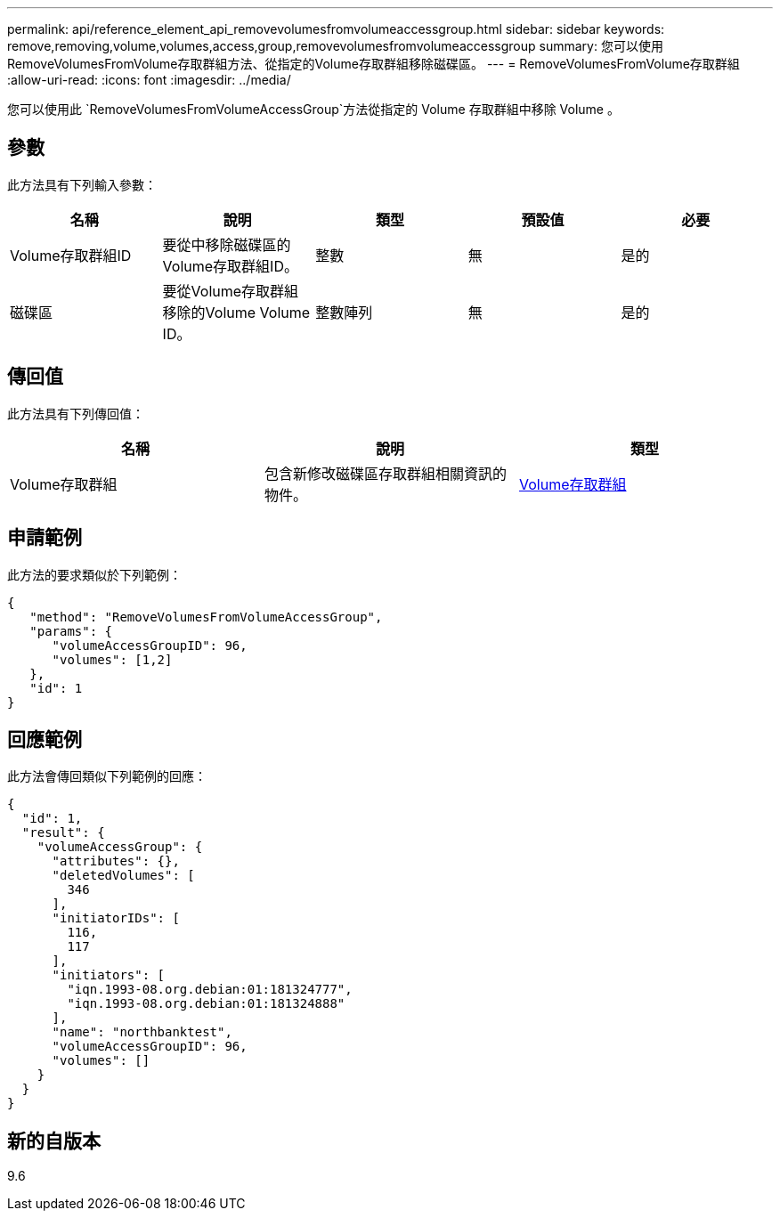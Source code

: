 ---
permalink: api/reference_element_api_removevolumesfromvolumeaccessgroup.html 
sidebar: sidebar 
keywords: remove,removing,volume,volumes,access,group,removevolumesfromvolumeaccessgroup 
summary: 您可以使用RemoveVolumesFromVolume存取群組方法、從指定的Volume存取群組移除磁碟區。 
---
= RemoveVolumesFromVolume存取群組
:allow-uri-read: 
:icons: font
:imagesdir: ../media/


[role="lead"]
您可以使用此 `RemoveVolumesFromVolumeAccessGroup`方法從指定的 Volume 存取群組中移除 Volume 。



== 參數

此方法具有下列輸入參數：

|===
| 名稱 | 說明 | 類型 | 預設值 | 必要 


 a| 
Volume存取群組ID
 a| 
要從中移除磁碟區的Volume存取群組ID。
 a| 
整數
 a| 
無
 a| 
是的



 a| 
磁碟區
 a| 
要從Volume存取群組移除的Volume Volume ID。
 a| 
整數陣列
 a| 
無
 a| 
是的

|===


== 傳回值

此方法具有下列傳回值：

|===
| 名稱 | 說明 | 類型 


 a| 
Volume存取群組
 a| 
包含新修改磁碟區存取群組相關資訊的物件。
 a| 
xref:reference_element_api_volumeaccessgroup.adoc[Volume存取群組]

|===


== 申請範例

此方法的要求類似於下列範例：

[listing]
----
{
   "method": "RemoveVolumesFromVolumeAccessGroup",
   "params": {
      "volumeAccessGroupID": 96,
      "volumes": [1,2]
   },
   "id": 1
}
----


== 回應範例

此方法會傳回類似下列範例的回應：

[listing]
----
{
  "id": 1,
  "result": {
    "volumeAccessGroup": {
      "attributes": {},
      "deletedVolumes": [
        346
      ],
      "initiatorIDs": [
        116,
        117
      ],
      "initiators": [
        "iqn.1993-08.org.debian:01:181324777",
        "iqn.1993-08.org.debian:01:181324888"
      ],
      "name": "northbanktest",
      "volumeAccessGroupID": 96,
      "volumes": []
    }
  }
}
----


== 新的自版本

9.6
